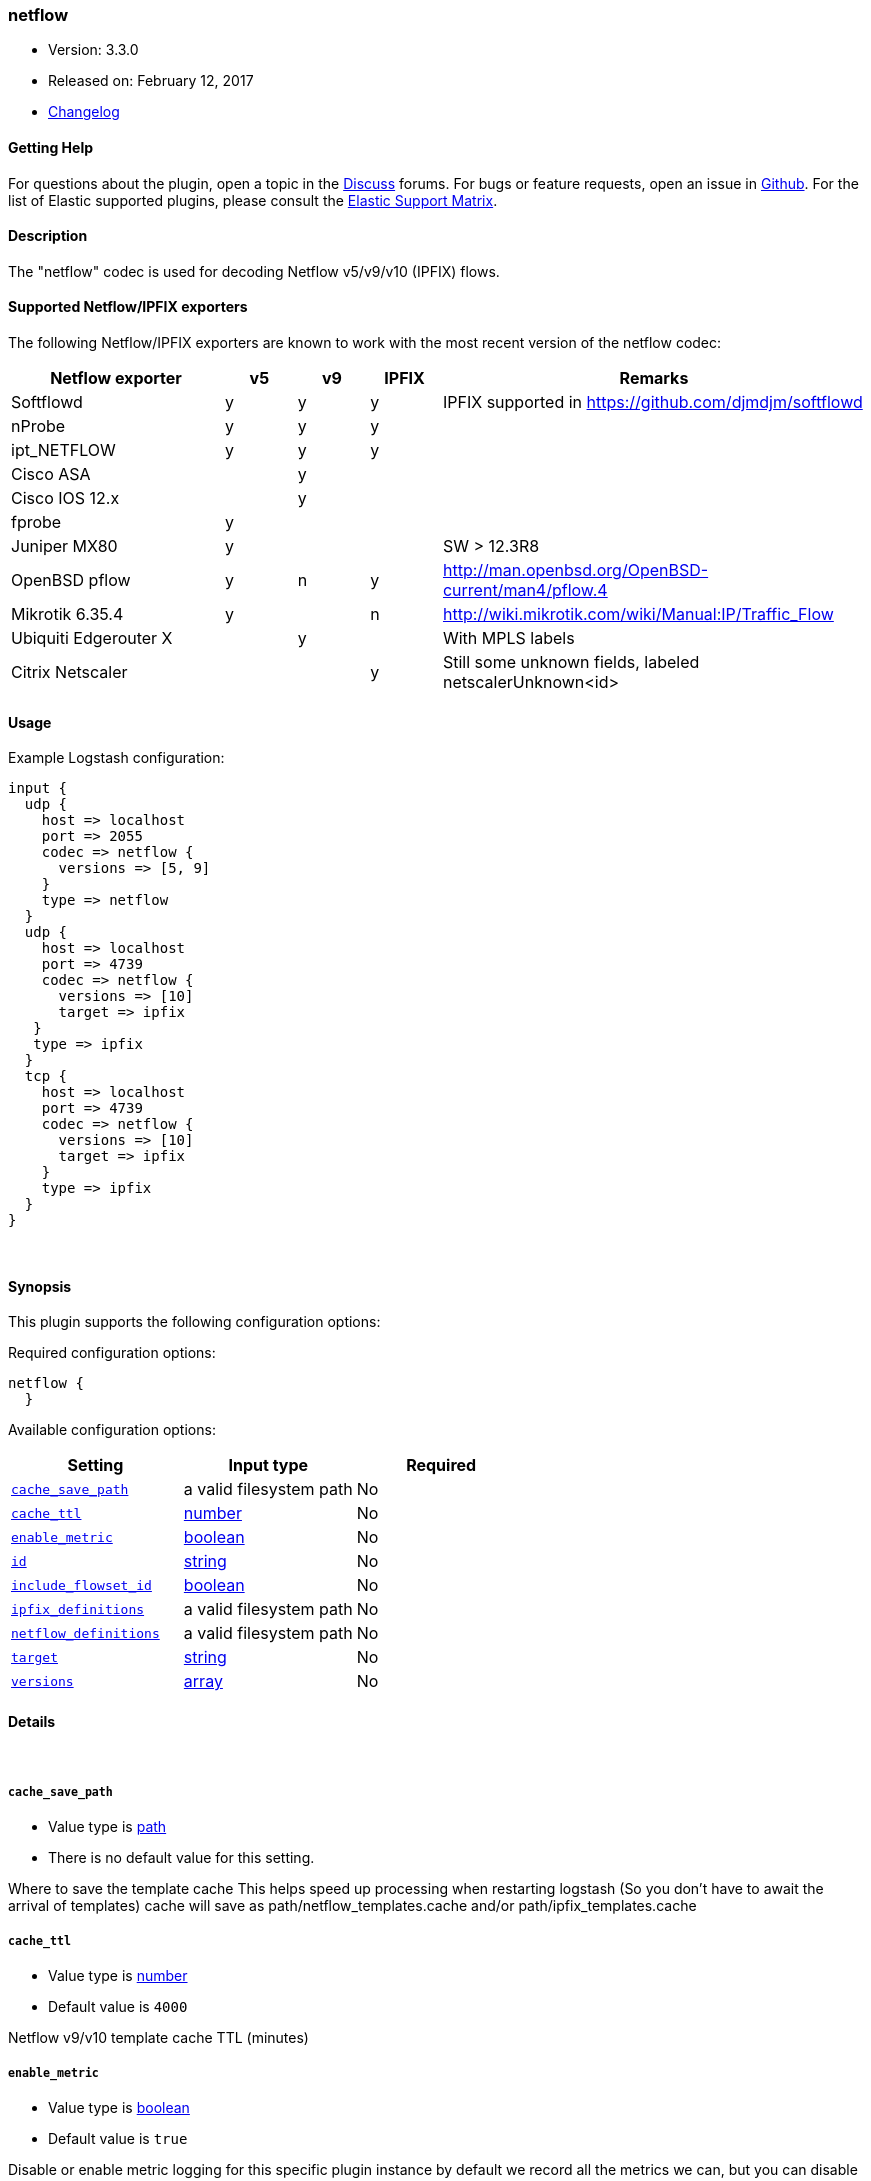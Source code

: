 [[plugins-codecs-netflow]]
=== netflow

* Version: 3.3.0
* Released on: February 12, 2017
* https://github.com/logstash-plugins/logstash-codec-netflow/blob/master/CHANGELOG.md#330[Changelog]



==== Getting Help

For questions about the plugin, open a topic in the http://discuss.elastic.co[Discuss] forums. For bugs or feature requests, open an issue in https://github.com/elastic/logstash[Github].
For the list of Elastic supported plugins, please consult the https://www.elastic.co/support/matrix#show_logstash_plugins[Elastic Support Matrix].

==== Description

The "netflow" codec is used for decoding Netflow v5/v9/v10 (IPFIX) flows.

==== Supported Netflow/IPFIX exporters

The following Netflow/IPFIX exporters are known to work with the most recent version of the netflow codec:

[cols="6,^2,^2,^2,12",options="header"]
|===========================================================================================
|Netflow exporter      | v5 | v9 | IPFIX | Remarks
|Softflowd             |  y | y  |   y   | IPFIX supported in https://github.com/djmdjm/softflowd
|nProbe                |  y | y  |   y   |  
|ipt_NETFLOW           |  y | y  |   y   |
|Cisco ASA             |    | y  |       |  
|Cisco IOS 12.x        |    | y  |       |  
|fprobe                |  y |    |       |
|Juniper MX80          |  y |    |       | SW > 12.3R8
|OpenBSD pflow         |  y | n  |   y   | http://man.openbsd.org/OpenBSD-current/man4/pflow.4
|Mikrotik 6.35.4       |  y |    |   n   | http://wiki.mikrotik.com/wiki/Manual:IP/Traffic_Flow
|Ubiquiti Edgerouter X |    | y  |       | With MPLS labels
|Citrix Netscaler      |    |    |   y   | Still some unknown fields, labeled netscalerUnknown<id>
|===========================================================================================

==== Usage

Example Logstash configuration:

[source, ruby]
--------------------------
input {
  udp {
    host => localhost
    port => 2055
    codec => netflow {
      versions => [5, 9]
    }
    type => netflow
  }
  udp {
    host => localhost
    port => 4739
    codec => netflow {
      versions => [10]
      target => ipfix
   }
   type => ipfix
  }
  tcp {
    host => localhost
    port => 4739
    codec => netflow {
      versions => [10]
      target => ipfix
    }
    type => ipfix
  }
}
--------------------------

&nbsp;

==== Synopsis

This plugin supports the following configuration options:

Required configuration options:

[source,json]
--------------------------
netflow {
  }
--------------------------



Available configuration options:

[cols="<,<,<",options="header",]
|=======================================================================
|Setting |Input type|Required
| <<plugins-codecs-netflow-cache_save_path>> |a valid filesystem path|No
| <<plugins-codecs-netflow-cache_ttl>> |<<number,number>>|No
| <<plugins-codecs-netflow-enable_metric>> |<<boolean,boolean>>|No
| <<plugins-codecs-netflow-id>> |<<string,string>>|No
| <<plugins-codecs-netflow-include_flowset_id>> |<<boolean,boolean>>|No
| <<plugins-codecs-netflow-ipfix_definitions>> |a valid filesystem path|No
| <<plugins-codecs-netflow-netflow_definitions>> |a valid filesystem path|No
| <<plugins-codecs-netflow-target>> |<<string,string>>|No
| <<plugins-codecs-netflow-versions>> |<<array,array>>|No
|=======================================================================


==== Details

&nbsp;

[[plugins-codecs-netflow-cache_save_path]]
===== `cache_save_path` 

  * Value type is <<path,path>>
  * There is no default value for this setting.

Where to save the template cache
This helps speed up processing when restarting logstash
(So you don't have to await the arrival of templates)
cache will save as path/netflow_templates.cache and/or path/ipfix_templates.cache

[[plugins-codecs-netflow-cache_ttl]]
===== `cache_ttl` 

  * Value type is <<number,number>>
  * Default value is `4000`

Netflow v9/v10 template cache TTL (minutes)

[[plugins-codecs-netflow-enable_metric]]
===== `enable_metric` 

  * Value type is <<boolean,boolean>>
  * Default value is `true`

Disable or enable metric logging for this specific plugin instance
by default we record all the metrics we can, but you can disable metrics collection
for a specific plugin.

[[plugins-codecs-netflow-id]]
===== `id` 

  * Value type is <<string,string>>
  * There is no default value for this setting.

Add a unique `ID` to the plugin configuration. If no ID is specified, Logstash will generate one. 
It is strongly recommended to set this ID in your configuration. This is particulary useful 
when you have two or more plugins of the same type, for example, if you have 2 grok filters. 
Adding a named ID in this case will help in monitoring Logstash when using the monitoring APIs.

[source,ruby]
---------------------------------------------------------------------------------------------------
output {
 stdout {
   id => "my_plugin_id"
 }
}
---------------------------------------------------------------------------------------------------


[[plugins-codecs-netflow-include_flowset_id]]
===== `include_flowset_id` 

  * Value type is <<boolean,boolean>>
  * Default value is `false`

Only makes sense for ipfix, v9 already includes this
Setting to true will include the flowset_id in events
Allows you to work with sequences, for instance with the aggregate filter

[[plugins-codecs-netflow-ipfix_definitions]]
===== `ipfix_definitions` 

  * Value type is <<path,path>>
  * There is no default value for this setting.

Override YAML file containing IPFIX field definitions

Very similar to the Netflow version except there is a top level Private
Enterprise Number (PEN) key added:

[source,yaml]
--------------------------
pen:
id:
- :uintN or :ip4_addr or :ip6_addr or :mac_addr or :string
- :name
id:
- :skip
--------------------------

There is an implicit PEN 0 for the standard fields.

See <https://github.com/logstash-plugins/logstash-codec-netflow/blob/master/lib/logstash/codecs/netflow/ipfix.yaml> for the base set.

[[plugins-codecs-netflow-netflow_definitions]]
===== `netflow_definitions` 

  * Value type is <<path,path>>
  * There is no default value for this setting.

Override YAML file containing Netflow field definitions

Each Netflow field is defined like so:

[source,yaml]
--------------------------
id:
- default length in bytes
- :name
id:
- :uintN or :ip4_addr or :ip6_addr or :mac_addr or :string
- :name
id:
- :skip
--------------------------

See <https://github.com/logstash-plugins/logstash-codec-netflow/blob/master/lib/logstash/codecs/netflow/netflow.yaml> for the base set.

[[plugins-codecs-netflow-target]]
===== `target` 

  * Value type is <<string,string>>
  * Default value is `"netflow"`

Specify into what field you want the Netflow data.

[[plugins-codecs-netflow-versions]]
===== `versions` 

  * Value type is <<array,array>>
  * Default value is `[5, 9, 10]`

Specify which Netflow versions you will accept.


